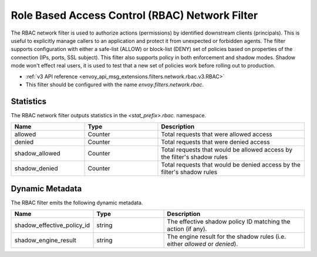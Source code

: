.. _config_network_filters_rbac:

Role Based Access Control (RBAC) Network Filter
===============================================

The RBAC network filter is used to authorize actions (permissions) by identified downstream clients
(principals). This is useful to explicitly manage callers to an application and protect it from
unexpected or forbidden agents. The filter supports configuration with either a safe-list (ALLOW) or
block-list (DENY) set of policies based on properties of the connection (IPs, ports, SSL subject).
This filter also supports policy in both enforcement and shadow modes. Shadow mode won't effect real
users, it is used to test that a new set of policies work before rolling out to production.

* :ref:`v3 API reference <envoy_api_msg_extensions.filters.network.rbac.v3.RBAC>`
* This filter should be configured with the name *envoy.filters.network.rbac*.

Statistics
----------

The RBAC network filter outputs statistics in the *<stat_prefix>.rbac.* namespace.

.. csv-table::
  :header: Name, Type, Description
  :widths: 1, 1, 2

  allowed, Counter, Total requests that were allowed access
  denied, Counter, Total requests that were denied access
  shadow_allowed, Counter, Total requests that would be allowed access by the filter's shadow rules
  shadow_denied, Counter, Total requests that would be denied access by the filter's shadow rules

.. _config_network_filters_rbac_dynamic_metadata:

Dynamic Metadata
----------------

The RBAC filter emits the following dynamic metadata.

.. csv-table::
  :header: Name, Type, Description
  :widths: 1, 1, 2

  shadow_effective_policy_id, string, The effective shadow policy ID matching the action (if any).
  shadow_engine_result, string, The engine result for the shadow rules (i.e. either `allowed` or `denied`).
